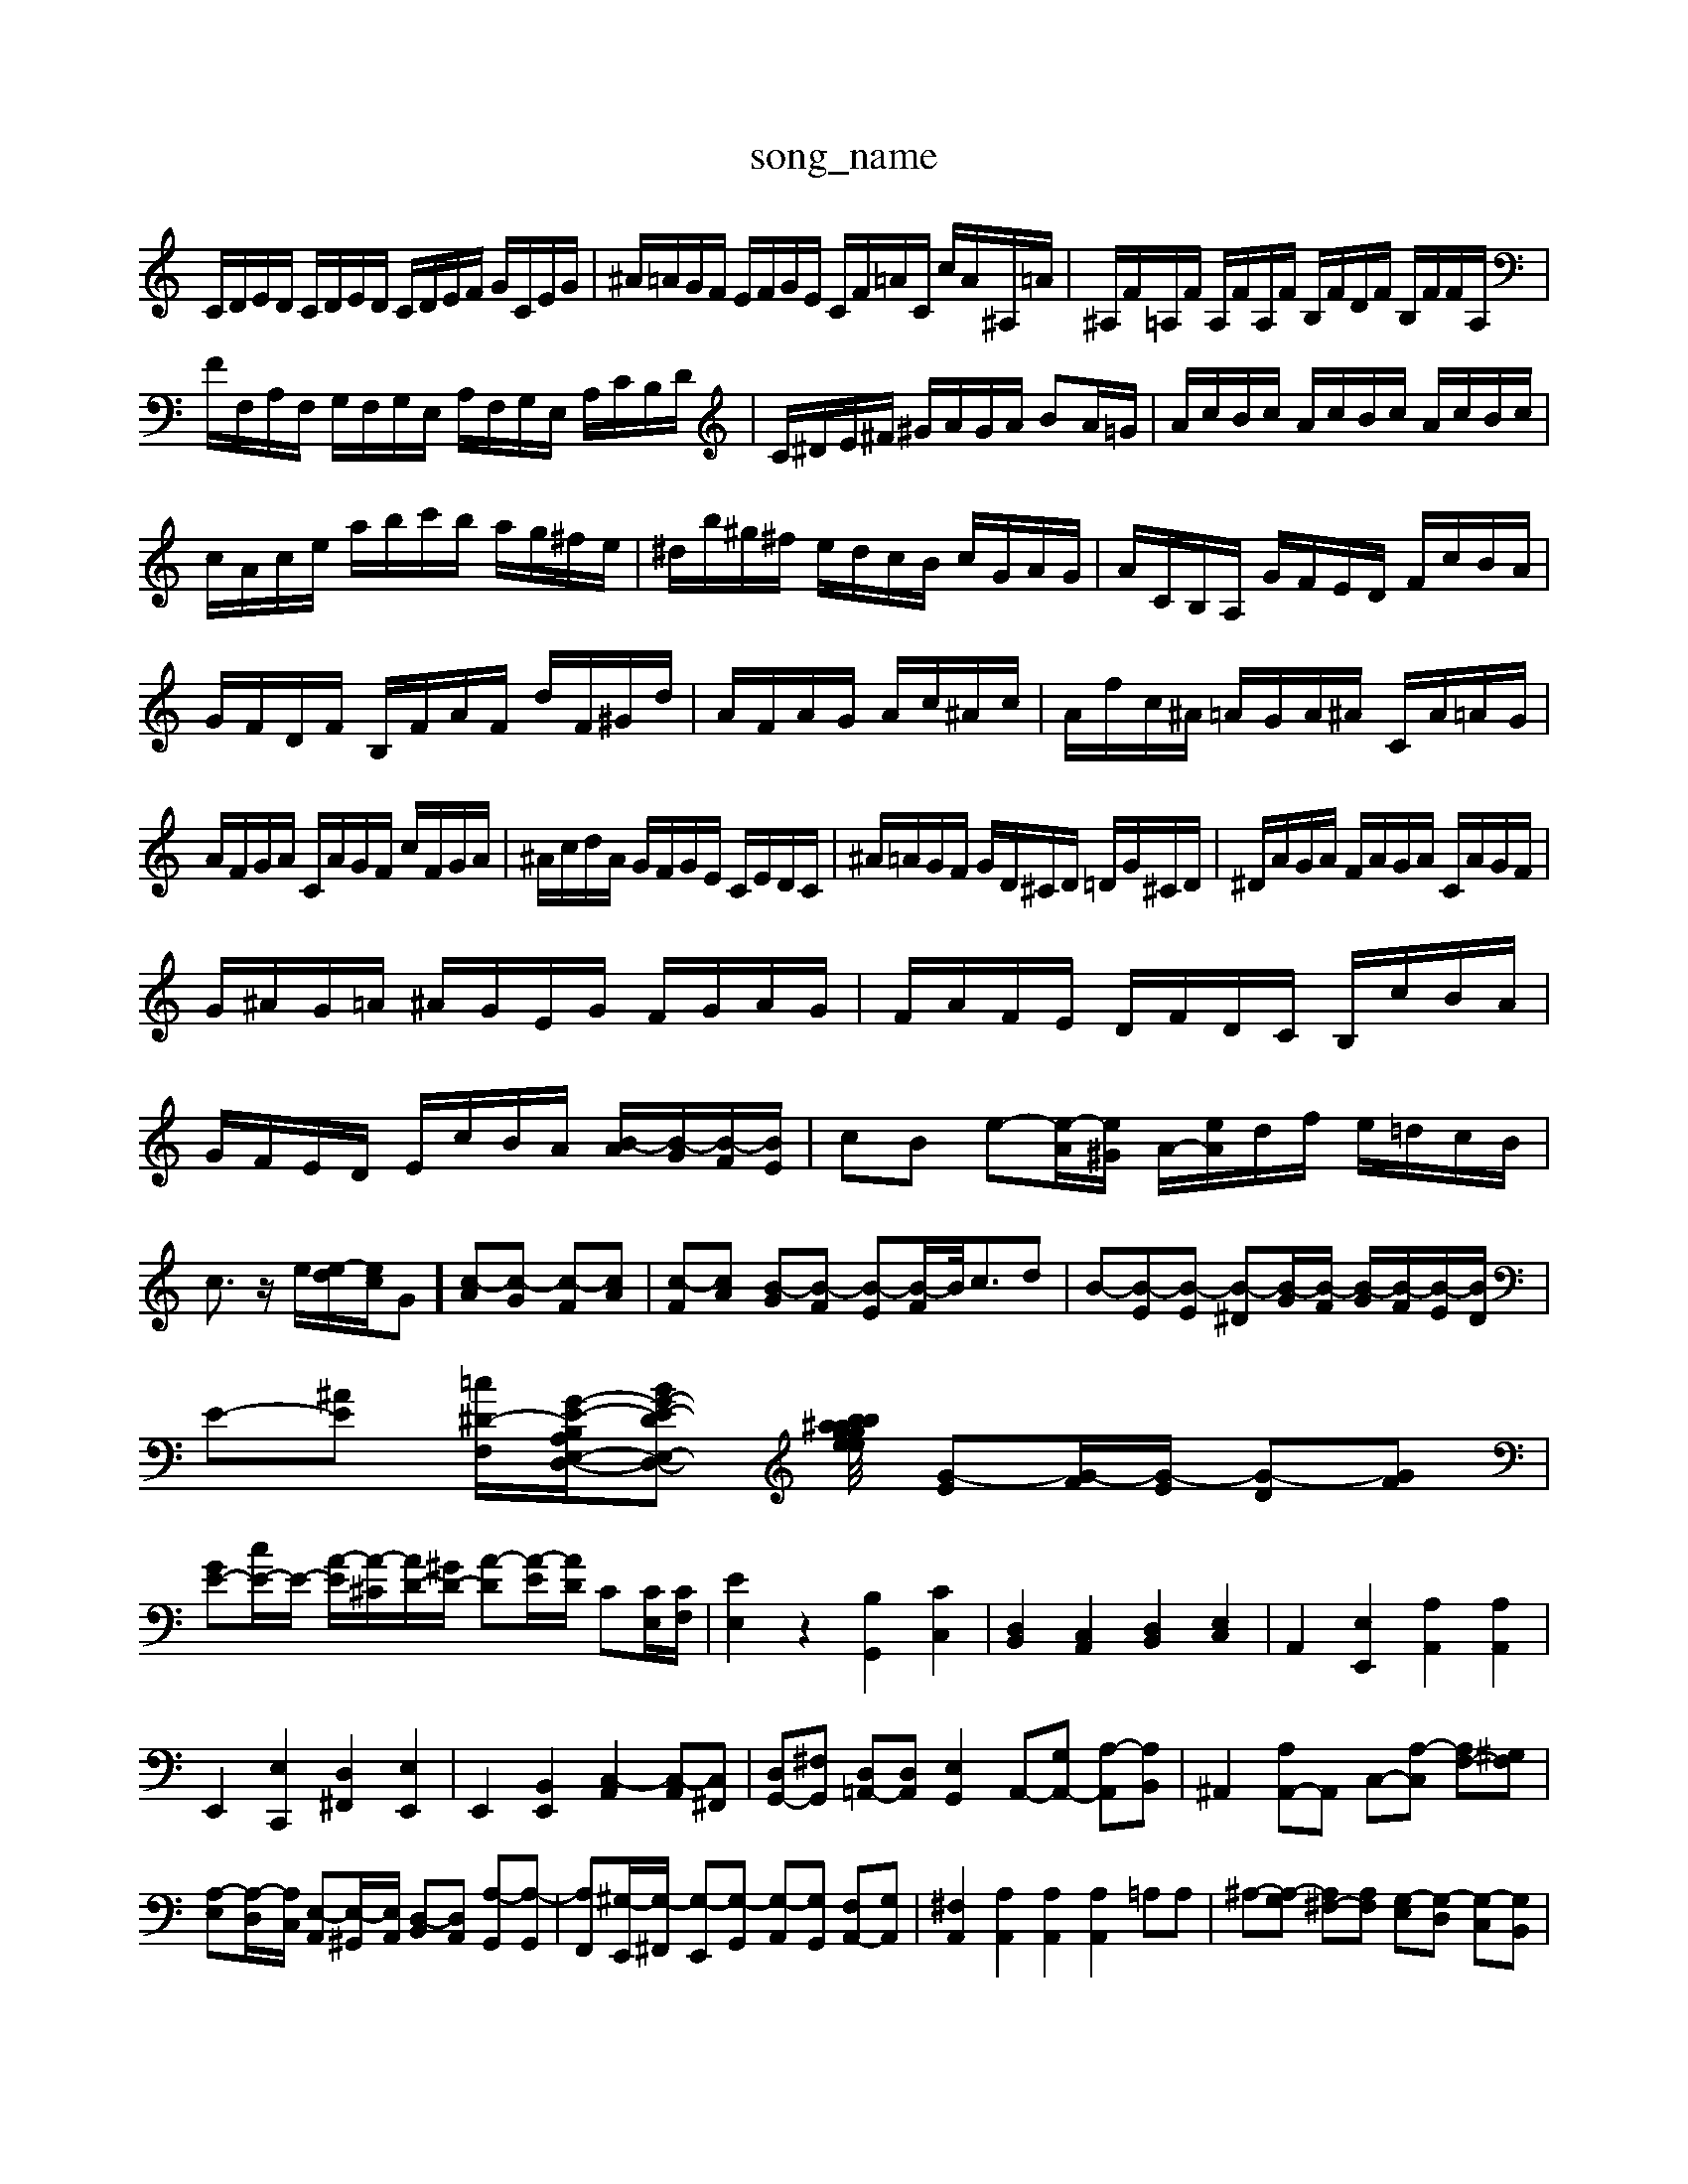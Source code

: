 X: 1
T:song_name
K:C % 0 sharps
V:1
%%MIDI program 0
C/2D/2E/2D/2 C/2D/2E/2D/2 C/2D/2E/2F/2 G/2C/2E/2G/2| \
^A/2=A/2G/2F/2 E/2F/2G/2E/2 C/2F/2=A/2C/2 c/2A/2^A,/2=A/2| \
^A,/2F/2=A,/2F/2 A,/2F/2A,/2F/2 B,/2F/2D/2F/2 B,/2F/2F/2A,/2| \
F/2F,/2A,/2F,/2 G,/2F,/2G,/2E,/2 A,/2F,/2G,/2E,/2 A,/2C/2B,/2D/2| \
C/2^D/2E/2^F/2 ^G/2A/2G/2A/2 BA/2=G/2| \
A/2c/2B/2c/2 A/2c/2B/2c/2 A/2c/2B/2c/2|
c/2A/2c/2e/2 a/2b/2c'/2b/2 a/2g/2^f/2e/2| \
^d/2b/2^g/2^f/2 e/2d/2c/2B/2 c/2G/2A/2G/2| \
A/2C/2B,/2A,/2 G/2F/2E/2D/2 F/2c/2B/2A/2| \
G/2F/2D/2F/2 B,/2F/2A/2F/2 d/2F/2^G/2d/2| \
A/2F/2A/2G/2 A/2c/2^A/2c/2| \
A/2f/2c/2^A/2 =A/2G/2A/2^A/2 C/2A/2=A/2G/2|
A/2F/2G/2A/2 C/2A/2G/2F/2 c/2F/2G/2A/2| \
^A/2c/2d/2A/2 G/2F/2G/2E/2 C/2E/2D/2C/2| \
^A/2=A/2G/2F/2 G/2D/2^C/2D/2 =D/2G/2^C/2D/2| \
^D/2A/2G/2A/2 F/2A/2G/2A/2 C/2A/2G/2F/2|
G/2^A/2G/2=A/2 ^A/2G/2E/2G/2 F/2G/2A/2G/2| \
F/2A/2F/2E/2 D/2F/2D/2C/2 B,/2c/2B/2A/2|
G/2F/2E/2D/2 E/2c/2B/2A/2 [B-A]/2[B-G]/2[B-F]/2[BE]/2| \
cB e-[e-A]/2[e^G]/2 A/2-[eA]/2d/2f/2 e/2=d/2c/2B/2| \
c3/2z/2 e/2[e-d]/2[ec]/2G] [c-A][c-G] [c-F][cA]| \
[c-F][cA] [B-G][B-F] [B-E][B-F]/2B/2<cd| \
B-[B-E][B-E] [B-^D][B-G]/2[B-F]/2 [B-G]/2[B-F]/2[B-E]/2[BD]/2|
E-[^AE] [=c-^D-F,-]/2[G-E-B,A,-E,-D,-]/2[BG-E-DE,-D,-] [ge-gea/2b/2 z/2b/2a/2=g/2 z/2z/2^a/2=a/2g/2^a/2-]/2 [G-E][G-F]/2[G-E]/2 [G-D][GF]| \
[GE-][cE-]/2E/2- [A-E]/2[A-^C]/2[AD-]/2[^GD-]/2 [A-D][A-E]/2[AD]/2 C[CE,]/2[CF,]/2| \
[EE,]2 z2 [B,G,,]2 [CC,]2| \
[D,B,,]2 [C,A,,]2 [D,B,,]2 [E,C,]2| \
A,,2 [E,E,,]2 [A,A,,]2 [A,A,,]2|
E,,2 [E,C,,]2 [D,^F,,]2 [E,E,,]2| \
E,,2 [B,,E,,]2 [C,-A,,]2 [C,-A,,][C,^F,,]| \
[D,G,,-][^F,G,,] [D,=A,,-][D,A,,] [E,G,,]2 A,,-[G,A,,-] [A,-A,,][A,B,,]| \
^A,,2 [A,A,,-]A,, C,-[A,-C,] [A,F,-][^G,F,]|
[A,-E,][A,-D,]/2[A,C,]/2 [E,-A,,][E,-^G,,]/2[E,A,,]/2 [D,-B,,][D,A,,] [A,-G,,][A,-G,,]| \
[A,F,,][^G,-E,,]/2[G,-^F,,]/2 [G,-E,,][G,-G,,] [G,-A,,][G,G,,] [F,A,,-][G,A,,]| \
[^F,A,,]2 [A,A,,]2 [A,A,,]2 [A,A,,]2 =A,A,| \
^A,-[A,-G,] [A,^F,-][A,F,] [G,-E,][G,-D,] [G,-C,][G,B,,]|
[A,-A,,][A,-C,] [A,-B,,][A,A,,] [A,G,,]2 [F,-A,,][F,-G,,] [F,F,,-][E,F,,-] [D,F,,-][C,F,,]| \
[D,-F,,][D,-E,,] [D,-F,,][D,D,,] [B,-D,,][B,B,,,] [A,-C,,][A,D,,]| \
[^G,-E,,][G,-E,] [G,-E,][G,E,] C,A,,/2^A,,/2 [A,-=A,,][^A,C,] [G,-B,,]/2[G,A,,]/2[F,-B,,]/2[F,A,,]/2| \
[E,-G,,]/2[E,-^G,,]/2[E,-A,,]/2[E,B,,]/2 C,/2-[E,C,-]/2[E,C,-]/2[A,C,]/2 [G,-B,,][G,A,,]| \
[E,-B,,][E,A,,] ^A,,[C-A,,]/2[C-^G,,]/2 [C-=A,,]/2[^C=A,,]/2[D-G,]/2[DA,-]3/2 [D-A,]/2[D-^C]/2D/2[^F-D]/2| \
[^F-E]/2[F-D]/2F/2-[F^A,]/2 [F-D=A,-]/2[F-EA,]/2F/2[EA,F,]/2 [F-CA,]/2[F-D]/2F/2-[FE]/2| \
Cz/2z/2 e/2d/2c/2B/2 A/2g/2b/2d/2 z/2A/2b/2A/2|
G/2F/2G/2^D/2 =G/2e/2f/2d/2 G/2d/2F/2d/2 G/2d/2f/2g/2| \
A/2g/2f/2e/2 f/2A/2G/2A/2 F/2A/2d/2A/2 G/2A/2E/2A/2| \
C/2E/2A/2c/2 e/2g/2c/2g/2 f/2c/2B/2A/2| \
B/2f/2e/2d/2 e/2B/2A/2^G/2 A/2e/2g/2b/2|
a/2g/2f/2e/2 ^de/2^f/2 B/2e/2A/2B/2| \
^c/2e/2g/2f/2 e/2g/2f/2a/2 g/2e/2c/2G/2| \
F/2d/2a/2d/2 ^c/2d/2A/2c/2 f/2c/2A/2c/2| \
D/2D/2F/2A/2 d/2F/2A,/2F/2 d/2F/2A,/2F/2|
B,/2F/2d/2F/2 G,/2D/2F/2E/2 F/2B,/2F/2B,/2| \
C,/2G/2[A-F]/2[A-D]/2 [A-^C]/2[A-F]/2[A-E